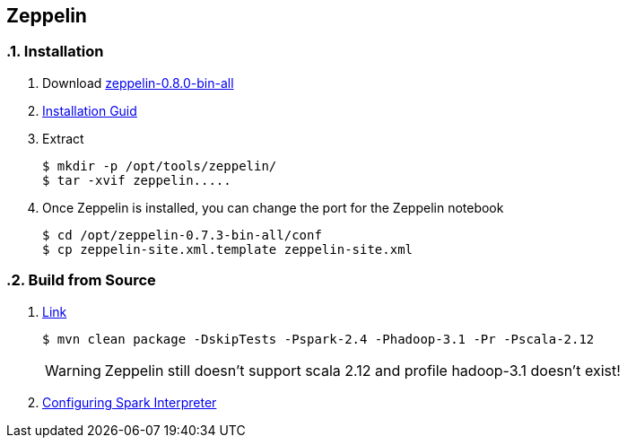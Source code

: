 == Zeppelin
:toc:
:toclevels: 3
:sectnums: 3
:sectnumlevels: 3
:icons: font

=== Installation

. Download http://www.apache.org/dyn/closer.cgi/zeppelin/zeppelin-0.8.0/zeppelin-0.8.0-bin-all.tgz[zeppelin-0.8.0-bin-all]

. https://zeppelin.apache.org/docs/0.8.0/quickstart/install.html[Installation Guid]

. Extract

 $ mkdir -p /opt/tools/zeppelin/
 $ tar -xvif zeppelin.....

. Once Zeppelin is installed, you can change the port for the Zeppelin notebook

 $ cd /opt/zeppelin-0.7.3-bin-all/conf
 $ cp zeppelin-site.xml.template zeppelin-site.xml

=== Build from Source

. https://zeppelin.apache.org/docs/0.8.0/setup/basics/how_to_build.html[Link]

 $ mvn clean package -DskipTests -Pspark-2.4 -Phadoop-3.1 -Pr -Pscala-2.12
+
WARNING: Zeppelin still doesn't support scala 2.12 and profile hadoop-3.1 doesn't exist!

. https://zeppelin.apache.org/docs/latest/interpreter/spark.html[Configuring Spark Interpreter]